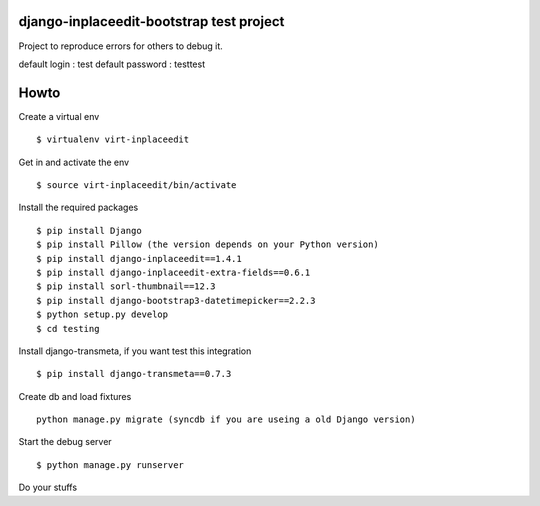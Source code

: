 django-inplaceedit-bootstrap test project
=========================================
Project to reproduce errors for others to debug it.

default login : test
default password : testtest

Howto
======

Create a virtual env

::

    $ virtualenv virt-inplaceedit

Get in and activate the env

::

    $ source virt-inplaceedit/bin/activate

Install the required packages

::

    $ pip install Django
    $ pip install Pillow (the version depends on your Python version)
    $ pip install django-inplaceedit==1.4.1
    $ pip install django-inplaceedit-extra-fields==0.6.1
    $ pip install sorl-thumbnail==12.3
    $ pip install django-bootstrap3-datetimepicker==2.2.3
    $ python setup.py develop
    $ cd testing

Install django-transmeta, if you want test this integration

::

    $ pip install django-transmeta==0.7.3

Create db and load fixtures

::

    python manage.py migrate (syncdb if you are useing a old Django version)

Start the debug server

::

    $ python manage.py runserver

Do your stuffs
